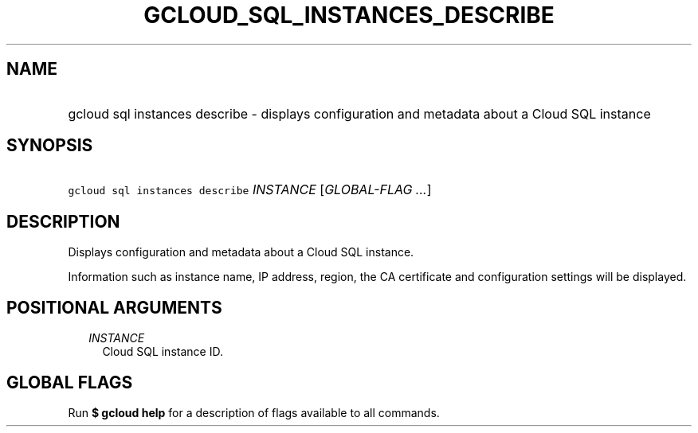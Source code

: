 
.TH "GCLOUD_SQL_INSTANCES_DESCRIBE" 1



.SH "NAME"
.HP
gcloud sql instances describe \- displays configuration and metadata about a Cloud SQL instance



.SH "SYNOPSIS"
.HP
\f5gcloud sql instances describe\fR \fIINSTANCE\fR [\fIGLOBAL\-FLAG\ ...\fR]



.SH "DESCRIPTION"

Displays configuration and metadata about a Cloud SQL instance.

Information such as instance name, IP address, region, the CA certificate and
configuration settings will be displayed.



.SH "POSITIONAL ARGUMENTS"

.RS 2m
.TP 2m
\fIINSTANCE\fR
Cloud SQL instance ID.


.RE
.sp

.SH "GLOBAL FLAGS"

Run \fB$ gcloud help\fR for a description of flags available to all commands.
